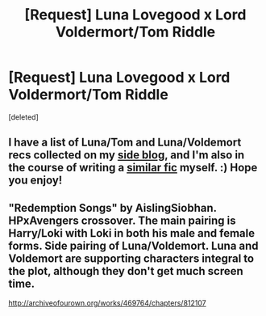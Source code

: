#+TITLE: [Request] Luna Lovegood x Lord Voldermort/Tom Riddle

* [Request] Luna Lovegood x Lord Voldermort/Tom Riddle
:PROPERTIES:
:Score: 4
:DateUnix: 1500145745.0
:DateShort: 2017-Jul-15
:FlairText: Request
:END:
[deleted]


** I have a list of Luna/Tom and Luna/Voldemort recs collected on my [[https://tunavibes.tumblr.com/ficrecs][side blog]], and I'm also in the course of writing a [[https://archiveofourown.org/works/10377927][similar fic]] myself. :) Hope you enjoy!
:PROPERTIES:
:Author: IndigoPeach
:Score: 1
:DateUnix: 1502941082.0
:DateShort: 2017-Aug-17
:END:


** "Redemption Songs" by AislingSiobhan. HPxAvengers crossover. The main pairing is Harry/Loki with Loki in both his male and female forms. Side pairing of Luna/Voldemort. Luna and Voldemort are supporting characters integral to the plot, although they don't get much screen time.

[[http://archiveofourown.org/works/469764/chapters/812107]]
:PROPERTIES:
:Author: larkscope
:Score: 1
:DateUnix: 1500150022.0
:DateShort: 2017-Jul-16
:END:
